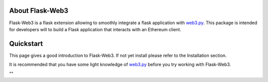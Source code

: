 About Flask-Web3
================

Flask-Web3 is a flask extension allowing to smoothly integrate a flask application with `web3.py`_.
This package is intended for developers will to build a Flask application that interacts with an Ethereum client.

Quickstart
==========

This page gives a good introduction to Flask-Web3. If not yet install please refer to the Installation section.

It is recommended that you have some light knowledge of `web3.py`_ before you try
working with Flask-Web3.

.. _`web3.py`: https://github.com/ethereum/web3.py

""